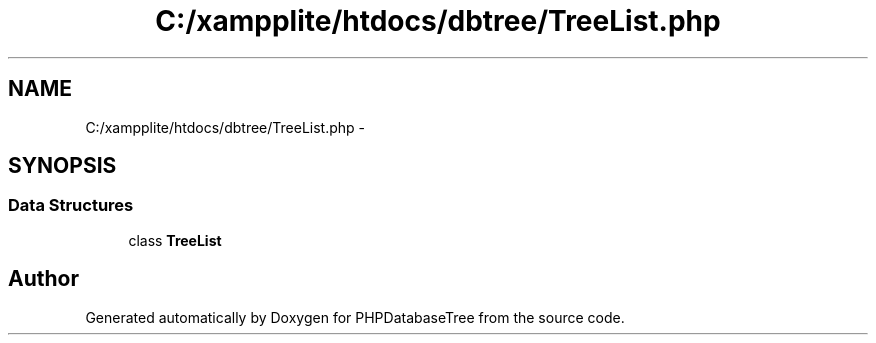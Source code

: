 .TH "C:/xampplite/htdocs/dbtree/TreeList.php" 3 "4 Jan 2010" "Version Version2" "PHPDatabaseTree" \" -*- nroff -*-
.ad l
.nh
.SH NAME
C:/xampplite/htdocs/dbtree/TreeList.php \- 
.SH SYNOPSIS
.br
.PP
.SS "Data Structures"

.in +1c
.ti -1c
.RI "class \fBTreeList\fP"
.br
.in -1c
.SH "Author"
.PP 
Generated automatically by Doxygen for PHPDatabaseTree from the source code.
